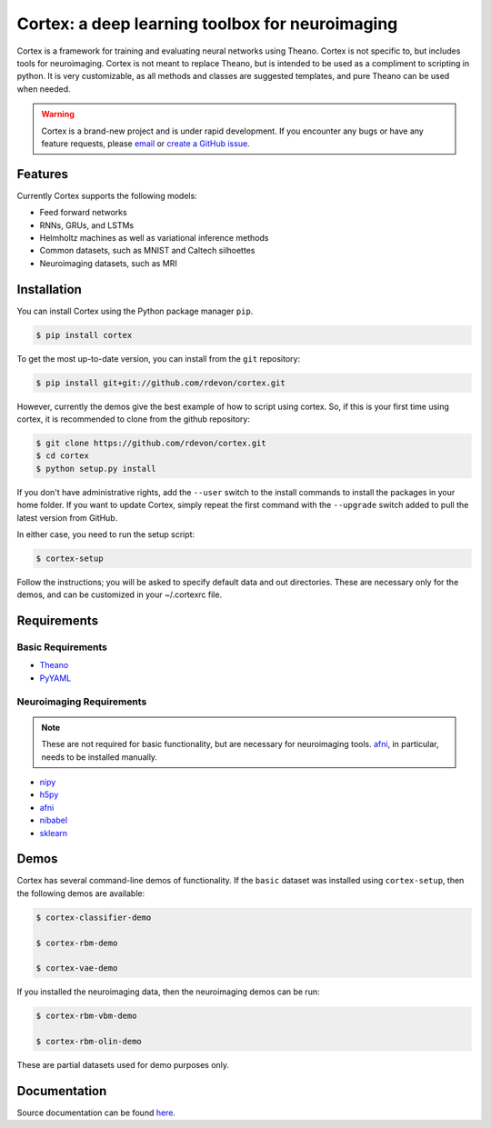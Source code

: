 Cortex: a deep learning toolbox for neuroimaging
=======================

Cortex is a framework for training and evaluating neural networks using Theano.
Cortex is not specific to, but includes tools for neuroimaging. Cortex is not
meant to replace Theano, but is intended to be used as a compliment to scripting
in python. It is very customizable, as all methods and classes are suggested
templates, and pure Theano can be used when needed.

.. warning::

   Cortex is a brand-new project and is under rapid development. If you encounter
   any bugs or have any feature requests, please `email`_ or
   `create a GitHub issue`_.

.. _email: erroneus@gmail.com
.. _create a GitHub issue: https://github.com/rdevon/cortex/issues/new

Features
--------

Currently Cortex supports the following models:

* Feed forward networks
* RNNs, GRUs, and LSTMs
* Helmholtz machines as well as variational inference methods
* Common datasets, such as MNIST and Caltech silhoettes
* Neuroimaging datasets, such as MRI

Installation
------------

You can install Cortex using the Python package manager ``pip``.

.. code-block:: bash

   $ pip install cortex

To get the most up-to-date version, you can install from the ``git`` repository:

.. code-block:: bash

    $ pip install git+git://github.com/rdevon/cortex.git

However, currently the demos give the best example of how to script using cortex.
So, if this is your first time using cortex, it is recommended to clone from the github repository:

.. code-block:: bash

   $ git clone https://github.com/rdevon/cortex.git
   $ cd cortex
   $ python setup.py install

If you don't have administrative rights, add the ``--user`` switch to the
install commands to install the packages in your home folder. If you want to
update Cortex, simply repeat the first command with the ``--upgrade`` switch
added to pull the latest version from GitHub.

In either case, you need to run the setup script:

.. code-block:: bash

   $ cortex-setup

Follow the instructions; you will be asked to specify default data and out
directories. These are necessary only for the demos, and can be customized in your
~/.cortexrc file.

Requirements
------------

Basic Requirements
__________________

.. _PyYAML: http://pyyaml.org/wiki/PyYAML
.. _Theano: http://deeplearning.net/software/theano/

* Theano_
* PyYAML_

Neuroimaging Requirements
_________________________

.. note::

   These are not required for basic functionality, but are necessary for
   neuroimaging tools. `afni`_, in particular, needs to be installed manually.

.. _h5py: http://www.h5py.org/
.. _nipy: http://nipy.org/
.. _afni: http://afni.nimh.nih.gov
.. _nibabel: http://http://nipy.org/nibabel/
.. _sklearn: http://scikit-learn.org/stable/

* nipy_
* h5py_
* afni_
* nibabel_
* sklearn_

Demos
-----

Cortex has several command-line demos of functionality.
If the ``basic`` dataset was installed using ``cortex-setup``, then the
following demos are available:

.. code-block:: bash

   $ cortex-classifier-demo

   $ cortex-rbm-demo

   $ cortex-vae-demo

If you installed the neuroimaging data, then the neuroimaging demos can be run:

.. code-block:: bash

    $ cortex-rbm-vbm-demo

    $ cortex-rbm-olin-demo

These are partial datasets used for demo purposes only.

Documentation
-------------

Source documentation can be found `here`_.

.. _here: http://cortex.readthedocs.io/